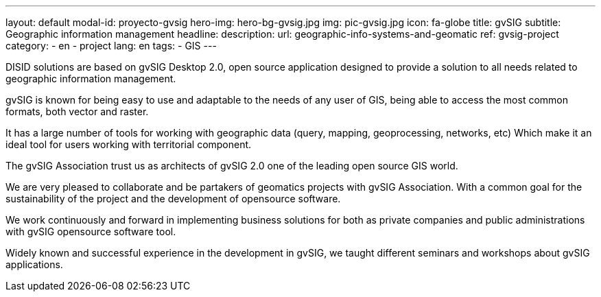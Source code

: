 ---
layout: default
modal-id: proyecto-gvsig
hero-img: hero-bg-gvsig.jpg
img: pic-gvsig.jpg
icon: fa-globe
title: gvSIG
subtitle: Geographic information management
headline:
description:
url: geographic-info-systems-and-geomatic
ref: gvsig-project
category:
    - en
    - project
lang: en
tags:
- GIS
---

DISID solutions are based on gvSIG Desktop 2.0, open source application designed
to provide a solution to all needs related to geographic information management.

gvSIG is known for being easy to use and adaptable to the needs of any user of GIS,
being able to access the most common formats, both vector and raster.

It has a large number of tools for working with geographic data
(query, mapping, geoprocessing, networks, etc) Which make it an ideal
tool for users working with territorial component.


The gvSIG Association trust us as architects of gvSIG 2.0 one of
the leading open source GIS world.

We are very pleased to collaborate and be partakers of geomatics projects
with gvSIG Association. With a common goal for the sustainability of the
project and the development of opensource software.

We work continuously and forward in implementing business solutions for both
as private companies and public administrations with gvSIG opensource software tool.

Widely known and successful experience in the development in gvSIG,
we taught different seminars and workshops about gvSIG applications.